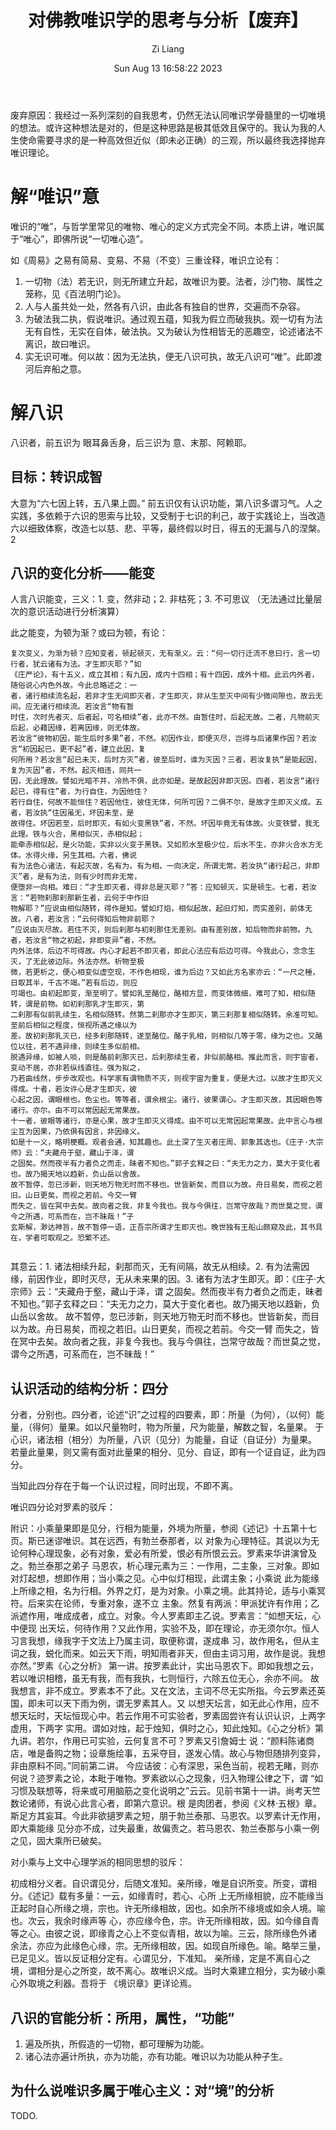 #+title: 对佛教唯识学的思考与分析【废弃】
#+date: Sun Aug 13 16:58:22 2023
#+author: Zi Liang
#+email: liangzid@stu.xjtu.edu.cn
#+latex_class: elegantpaper


废弃原因：我经过一系列深刻的自我思考，仍然无法认同唯识学骨髓里的一切唯境的想法。或许这种想法是对的，但是这种思路是极其低效且保守的。我认为我的人生使命需要寻求的是一种高效但近似（即未必正确）的三观，所以最终我选择抛弃唯识理论。


*  解“唯识”意


唯识的“唯”，与哲学里常见的唯物、唯心的定义方式完全不同。本质上讲，唯识属于“唯心”，即佛所说“一切唯心造”。


如《周易》之易有简易、变易、不易（不变）三重诠释，唯识立论有：
1. 一切物（法）若无识，则无所建立升起，故唯识为要。法者，沙门物、属性之笼称，见《百法明门论》。
2. 人与人虽共处一处，然各有八识，由此各有独自的世界，交遍而不杂容。
3. 为破法我二执，假说唯识。通过观五蕴，知我为假立而破我执。观一切有为法无有自性，无实在自体，破法执。又为破认为性相皆无的恶趣空，论述诸法不离识，故曰唯识。
4. 实无识可唯。何以故：因为无法执，便无八识可执，故无八识可“唯”。此即渡河后弃船之意。


* 解八识


八识者，前五识为 眼耳鼻舌身，后三识为 意、末那、阿赖耶。

** 目标：转识成智

大意为“六七因上转，五八果上圆。” 前五识仅有认识功能，第八识多谓习气。人之实践，多依赖于六识的思索与比较，又受制于七识的利己，故于实践论上，当改造六以细致体察，改造七以慈、悲、平等，最终假以时日，得五的无漏与八的涅槃。2

** 八识的变化分析——能变

人言八识能变，三义：1. 变，然非动；2. 非枯死；3. 不可思议 （无法通过比量层次的意识活动进行分析演算）

此之能变，为顿为渐？或曰为顿，有论：

#+begin_src 
复次变义，为渐为顿？应知变者，顿起顿灭，无有渐义。云：“何一切行迁流不息曰行，言一切行者，犹云诸有为法。才生即灭耶？”如
《庄严论》，有十五义，成立其相；有九因，成内十四相；有十四因，成外十相。此云内外者，随俗说心内色外故。今此总略述之：一
者，诸行相续流名起，若非才生无间即灭者，才生即灭，非从生至灭中间有少微间隙也，故云无间。应无诸行相续流。若汝言“物有暂
时住，次时先者灭、后者起，可名相续”者，此亦不然。由暂住时，后起无故。二者，凡物前灭后起，必藉因缘，若离因缘，则无体故。
若汝言“彼物初因，能生后时多果”者，不然。初因作业，即便灭尽，岂得与后诸果作因？若汝言“初因起已，更不起”者，建立此因，复
何所用？若汝言“起已未灭，后时方灭”者，彼至后时，谁为灭因？三者，若汝复执“是能起因，复为灭因”者，不然。起灭相违，同共一
因，无此理故。譬如光暗不并，冷热不俱，此亦如是。是故起因非即灭因。四者，若汝言“诸行起已，得有住”者，为行自住，为因他住？
若行自住，何故不能恒住？若因他住，彼住无体，何所可因？二俱不尔，是故才生即灭义成。五者，若汝执“住因虽无，坏因未至，是
故得住。坏因若至，后时即灭，有如火变黑铁”者，不然。坏因毕竟无有体故。火变铁譬，我无此理。铁与火合，黑相似灭，赤相似起；
能牵赤相似起，是火功能，实非以火变于黑铁。又如煎水至极少位，后水不生，亦非火合水方无体。水得火缘，另生其相。六者，佛说
有为法色心诸法，有起灭故，名有为。有为相，一向决定，所谓无常。若汝执“诸行起己，非即灭”者，是有为法，则有少时而非无常，
便堕非一向相。难曰：“才生即灭者，得非总是灭耶？”答：应知顿灭，实是顿生。七者，若汝言：“若物刹那刹那新生者，云何于中作旧
物解耶？”应说由相似随转，得作是知。譬如灯焰，相似起故，起旧灯知，而实差别，前体无故。八者，若汝言：“云何得知后物非前耶？
”应说由灭尽故。若住不灭，则后刹那与初刹那住无差别。由有差别故，知后物而非前物。九者，若汝言“物之初起，非即变异”者，不然。
内外法体，后边不可得故。内心才起若不即灭者，即此心法应有后边可得。今我此心，念念生灭，了无此彼边际。外法亦然。析物至极
微，若更析之，便心相变似虚空现，不作色相现，谁为后边？又如此方名家亦云：“一尺之棰，日取其半，千古不竭。”若有后边，则应
可竭也。由初起即变，渐至明了。譬如乳至酪位，酪相方显，而变体微细，难可了知，相似随转，谓是前物。如初刹那乳才生即灭，第
二刹那有似前乳续生，名相似随转。然第二刹那亦才生即灭，第三刹那复相似随转。余准可知。至前后相似之程度，恒视所遇之缘以为
差。故初刹那乳灭已，经多刹那随转，遂至酪位。酪于乳相，则相似几等于零，缘为之也。又酪位以往，若不遇异缘，则续生多似前相。
脱遇异缘，如被人啖，则是酪前刹那灭已，后刹那续生者，非似前酪相。推此而言，则宇宙者，变动不居，亦非若纵线直往。强为拟之，
乃若曲线然，步步改观也。科学家有谓物质不灭，则视宇宙为重复，便是大过。以故才生即灭义得成。十者，若汝许心是才生即灭，彼
心起之因，谓眼根也。色尘也。等等者，谓余根尘。诸行，彼果谓心。才生即灭故，其因眼色等诸行。亦尔。由不可以常因起无常果故。
十一者，彼眼等诸行，亦是心果，故才生即灭义得成。由不可以无常因起常果故。此中言心与根尘互为因果，乃依俱有因言，非因缘义。
如是十一义，略明梗概。观者会通，知其趣也。此土深了生灭者庄周、郭象其选也。《庄子·大宗师》云：“夫藏舟于壑，藏山于泽，谓
之固矣。然而夜半有力者负之而走，昧者不知也。”郭子玄释之曰：“夫无力之力，莫大于变化者也。故乃揭天地以趋新，负山岳以舍故。
故不暂停，忽已涉新，则天地万物无时而不移也。世皆新矣，而目以为故。舟日易矣，而视之若旧。山日更矣，而视之若前。今交一臂
而失之，皆在冥中去矣。故向者之我，非复今我也。我与今俱往，岂常守故哉？而世莫之觉，谓今之所遇，可系而在，岂不昧哉！”子
玄斯解，渺达神旨，故不暂停一语，正吾宗所谓才生即灭也。晚世独有王船山颇窥及此，其书具在，学者可取观之。恐繁不述。
  
#+end_src


其意云：1. 诸法相续升起，刹那而灭，无有间隔，故无从相续。2. 有为法需因缘，前因作业，即时灭尽，无从未来果的因。3. 诸有为法才生即灭。即：《庄子·大宗师》云：“夫藏舟于壑，藏山于泽，谓
之固矣。然而夜半有力者负之而走，昧者不知也。”郭子玄释之曰：“夫无力之力，莫大于变化者也。故乃揭天地以趋新，负山岳以舍故。
故不暂停，忽已涉新，则天地万物无时而不移也。世皆新矣，而目以为故。舟日易矣，而视之若旧。山日更矣，而视之若前。今交一臂
而失之，皆在冥中去矣。故向者之我，非复今我也。我与今俱往，岂常守故哉？而世莫之觉，谓今之所遇，可系而在，岂不昧哉！”

** 认识活动的结构分析：四分

分者，分别也。四分者，论述“识”之过程的四要素，即：所量（为何），（以何）能量，（得何）量果。如以尺量物时，物为所量，尺为能量，解数之智，名量果。 于心识，诸法相（相分）为所量，八识（见分）为能量，自证（自证分）为量果。 若量此量果，则又需有面对此量果的相分、见分、自证，即有一个证自证，此为四分。

当知此四分存在于每一个认识过程，同时出现，不即不离。

唯识四分论对罗素的驳斥：


 附识：小乘量果即是见分，行相为能量，外境为所量，参阅《述记》十五第十七页。斯已迷谬唯识。其在远西，有勃兰泰那者，以
 对象为心理特征。其说以为无论何种心理现象，必有对象，爱必有所爱，恨必有所恨云云。罗素来华讲演曾及之。勃兰泰那之弟子
 马恩农，析心理元素为三：一作用，二主象，三对象。即如对灯起想，想即作用；当小乘之见。心中似灯相现，此谓主象；小乘说
 此为能缘上所缘之相，名为行相。外界之灯，是为对象。小乘之境。此其持论，适与小乘冥符。后来实在论师，专重对象，遂不立
 主象。然复有两派：甲派犹许有作用；乙派遮作用，唯成成者，成立。对象。今人罗素即主乙说。罗素言：“如想天坛，心中便现
 出天坛，何待作用？又此作用，实验不及，即在理论，亦无须尔尔。恒人习言我想，缘我字于文法上乃属主词，取便称谓，遂成串
 习，故作用名，但从主词之我，蜕化而来。如云天下雨，明知雨者非天，但由主词习用，故作是说。我想亦然。”罗素《心之分析》
 第一讲。按罗素此计，实出马恩农下。即如我想之云，若以唯识相稽，虽无有我，而有我执，七则恒行，六除五位无心，余亦不间。
 故我想言，非不成立。罗素本不了此。又在文法，主词不尽无实所指。今云罗素还英国，即未可以天下雨为例，谓无罗素其人。又
 以想天坛言，如无此心作用，应不想天坛时，天坛恒现心中。若云作用不可实验者，罗素固尝许有认识认识，上两字虚用，下两字
 实用。谓如对烛，起于烛知，俱时之心，知此烛知。《心之分析》第九讲。若尔，作用已可实验，云何复言不可？罗素又引詹姆士
 说：“颜料陈诸商店，唯是备购之物；设章施绘事，五采夺目，遂发心情。故心与物但随排列变异，非由原料不同。”同前第二讲。
 今应诘彼：心有深思，采色当前，视若无睹，则亦何说？迹罗素之论，本毗于唯物。罗素欲以心之现象，归入物理公律之下，谓
 “如习惯及联想等，将来或可用脑筋之变化说明之”云云。见前书第十一讲。尚考天竺数论诸师，有说心此言心者，即第六意识。根
 是肉团者，参阅《义林·五根》章。斯足方其妄耳。今此非欲擿罗素之短，朋于勃兰泰那、马恩农。以罗素计无作用，即大乘能缘
 见分亦不成，过失最重，故偏责之。若马恩农、勃兰泰那与小乘一例之见，固大乘所已破矣。


 对小乘与上文中心理学派的相同思想的驳斥：

 初成相分义者。自识谓见分，后随文准知。亲所缘，唯是自识所变。所变，谓相分。《述记》载有多量：一云，如缘青时，若心、心所
上无所缘相貌，应不能缘当正起时自心所缘之境，宗也。许无所缘相故，因也。如余所不缘境或如余人境。喻也。次云，我余时缘声等
心，亦应缘今色，宗。许无所缘相故，因。如今缘自青等之心。由彼之说，即缘青之心上不变似青相，故以为喻。三云，除所缘色外诸
余法，亦应为此缘色心缘，宗。无所缘相故，因。如现自所缘色。喻。略举三量，已足见义。皆以反证相分定有。心谓见分，下准知。
亲所缘，定是不离自心之境，谓相分是心之所变，故不离心。故唯识义成。当时大乘建立相分，实为破小乘心外取境之利器。吾将于
《境识章》更详论焉。

** 八识的官能分析：所用，属性，“功能”

1. 遍及所执，所假造的一切物，都可理解为功能。
2. 诸心法亦遍计所执，亦为功能，亦有功能。唯识以为功能从种子生。
** 为什么说唯识多属于唯心主义：对“境”的分析

TODO.


